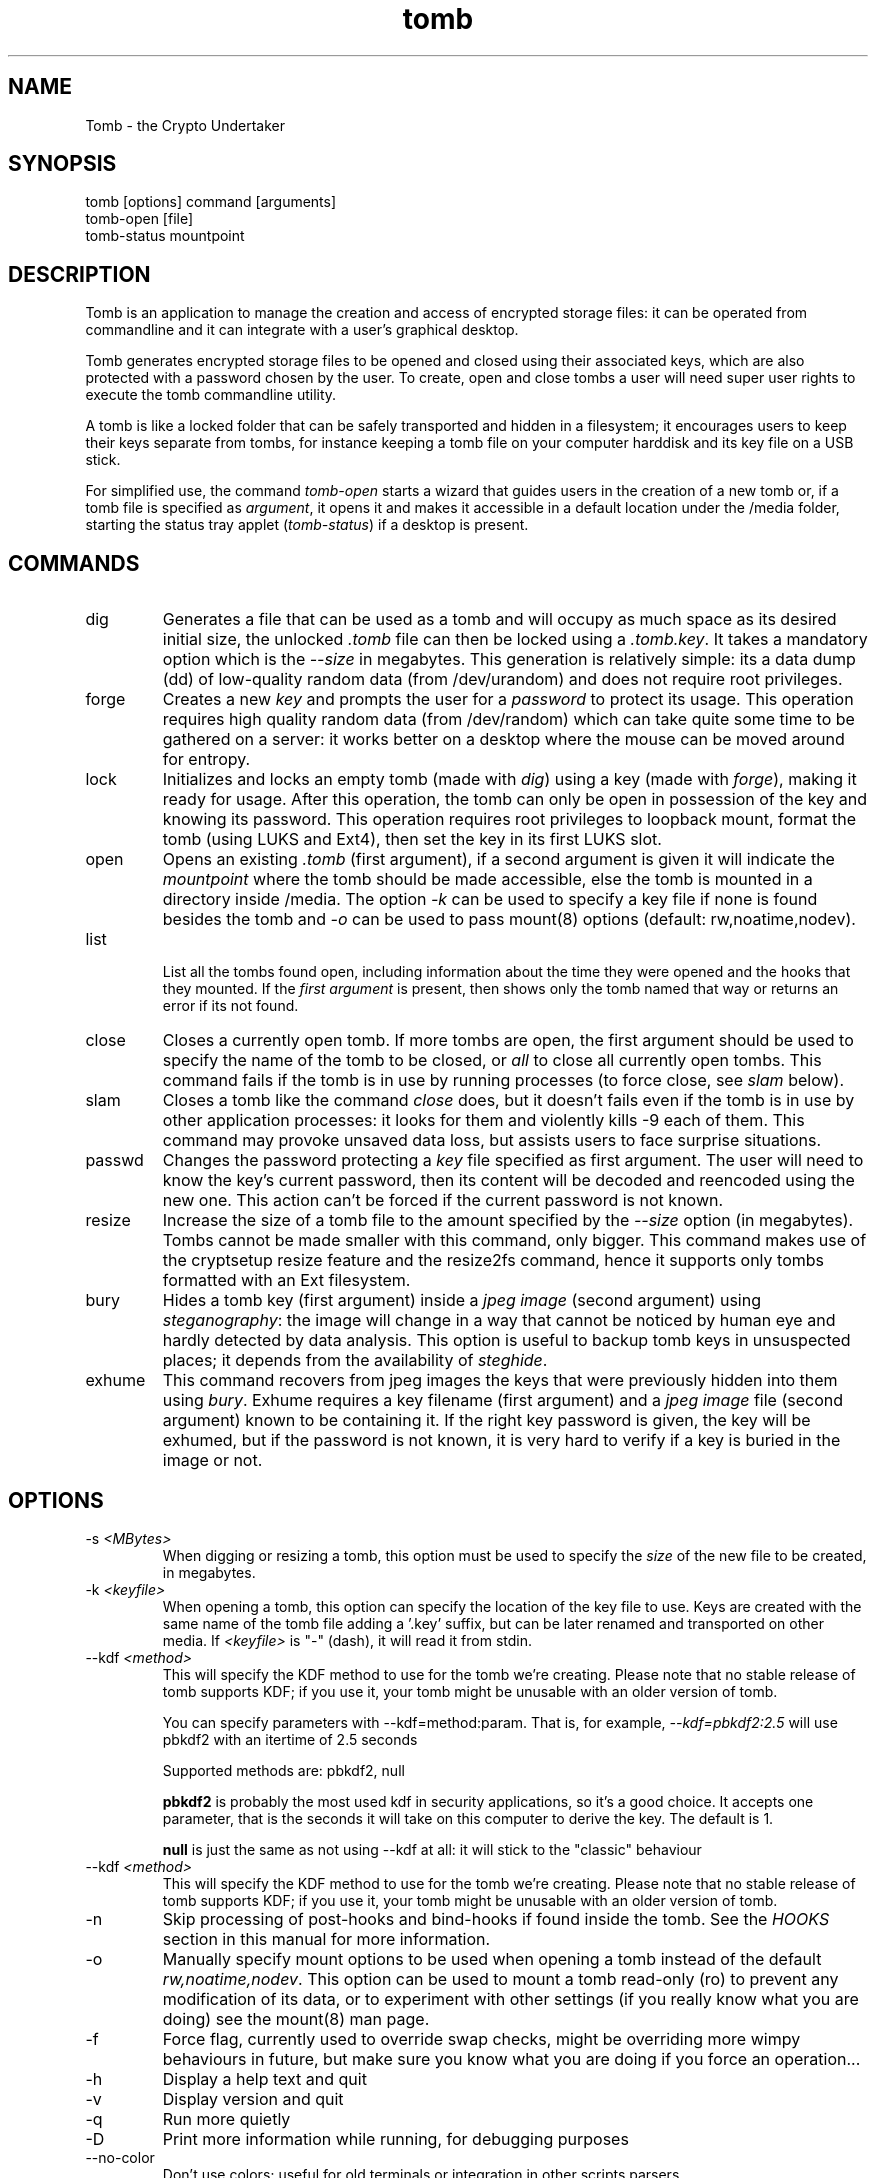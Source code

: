 .TH tomb 1 "Sept 26, 2011" "tomb"

.SH NAME
Tomb \- the Crypto Undertaker

.SH SYNOPSIS
.B
.IP "tomb [options] command [arguments]"
.B
.IP "tomb-open [file]"
.B
.IP "tomb-status mountpoint"

.SH DESCRIPTION

Tomb is an application to manage the creation and access of encrypted
storage files: it can be operated from commandline and it can
integrate with a user's graphical desktop.

Tomb generates encrypted storage files to be opened and closed using
their associated keys, which are also protected with a password chosen
by the user. To create, open and close tombs a user will need super
user rights to execute the tomb commandline utility.

A tomb is like a locked folder that can be safely transported and
hidden in a filesystem; it encourages users to keep their keys
separate from tombs, for instance keeping a tomb file on your computer
harddisk and its key file on a USB stick.

For simplified use, the command \fItomb-open\fR starts a wizard that
guides users in the creation of a new tomb or, if a tomb file is
specified as \fIargument\fR, it opens it and makes it accessible in a
default location under the /media folder, starting the status tray
applet (\fItomb-status\fR) if a desktop is present.


.SH COMMANDS

.B
.IP "dig"
Generates a file that can be used as a tomb and will occupy as much
space as its desired initial size, the unlocked \fI.tomb\fR file can
then be locked using a \fI.tomb.key\fR. It takes a mandatory option
which is the \fI--size\fR in megabytes. This generation is relatively
simple: its a data dump (dd) of low-quality random data (from
/dev/urandom) and does not require root privileges.

.B
.IP "forge"
Creates a new \fIkey\fR and prompts the user for a \fIpassword\fR to
protect its usage. This operation requires high quality random data
(from /dev/random) which can take quite some time to be gathered on a
server: it works better on a desktop where the mouse can be moved
around for entropy.

.B
.IP "lock"
Initializes and locks an empty tomb (made with \fIdig\fR) using a key
(made with \fIforge\fR), making it ready for usage. After this
operation, the tomb can only be open in possession of the key and
knowing its password. This operation requires root privileges to
loopback mount, format the tomb (using LUKS and Ext4), then set the
key in its first LUKS slot.

.B
.IP "open"
Opens an existing \fI.tomb\fR (first argument), if a second argument is
given it will indicate the \fImountpoint\fR where the tomb should be
made accessible, else the tomb is mounted in a directory inside
/media. The option \fI-k\fR can be used to specify a key file if none
is found besides the tomb and \fI-o\fR can be used to pass mount(8)
options (default: rw,noatime,nodev).

.B
.IP "list"

List all the tombs found open, including information about the time
they were opened and the hooks that they mounted. If the \fIfirst
argument\fR is present, then shows only the tomb named that way or
returns an error if its not found.

.B
.IP "close"
Closes a currently open tomb.  If more tombs are open, the first
argument should be used to specify the name of the tomb to be closed,
or \fIall\fR to close all currently open tombs. This command fails if
the tomb is in use by running processes (to force close, see
\fIslam\fR below).

.B
.IP "slam"
Closes a tomb like the command \fIclose\fR does, but it doesn't fails
even if the tomb is in use by other application processes: it looks
for them and violently kills \-9 each of them. This command may
provoke unsaved data loss, but assists users to face surprise
situations.


.B
.IP "passwd"
Changes the password protecting a \fIkey\fR file specified as first
argument. The user will need to know the key's current password, then
its content will be decoded and reencoded using the new one. This
action can't be forced if the current password is not known.


.B
.IP "resize"
Increase the size of a tomb file to the amount specified by the
\fI--size\fR option (in megabytes). Tombs cannot be made smaller with
this command, only bigger. This command makes use of the cryptsetup
resize feature and the resize2fs command, hence it supports only tombs
formatted with an Ext filesystem.


.B
.IP "bury"
Hides a tomb key (first argument) inside a \fIjpeg image\fR (second
argument) using \fIsteganography\fR: the image will change in a way
that cannot be noticed by human eye and hardly detected by data
analysis. This option is useful to backup tomb keys in unsuspected
places; it depends from the availability of \fIsteghide\fR.

.B
.IP "exhume"
This command recovers from jpeg images the keys that were previously
hidden into them using \fIbury\fR.  Exhume requires a key filename
(first argument) and a \fIjpeg image\fR file (second argument) known
to be containing it. If the right key password is given, the key will
be exhumed, but if the password is not known, it is very hard to
verify if a key is buried in the image or not.

.SH OPTIONS
.B
.B
.IP "-s \fI<MBytes>\fR" 
When digging or resizing a tomb, this option must be used to specify
the \fIsize\fR of the new file to be created, in megabytes.
.B
.IP "-k \fI<keyfile>\fR"
When opening a tomb, this option can specify the location of the key
file to use. Keys are created with the same name of the tomb file
adding a '.key' suffix, but can be later renamed and transported on
other media.  If \fI<keyfile>\fR is "-" (dash), it will read it from
stdin.

.B
.IP "--kdf \fI<method>\fR"
This will specify the KDF method to use for the tomb we're creating.
Please note that no stable release of tomb supports KDF; if you use it,
your tomb might be unusable with an older version of tomb.

You can specify parameters with --kdf=method:param. That is, for example,
\fI--kdf=pbkdf2:2.5\fR will use pbkdf2 with an itertime of 2.5 seconds

Supported methods are: pbkdf2, null

.B pbkdf2
is probably the most used kdf in security applications, so it's a good choice.
It accepts one parameter, that is the seconds it will take on this computer to
derive the key. The default is 1.

.B null
is just the same as not using --kdf at all: it will stick to the "classic"
behaviour

.B
.IP "--kdf \fI<method>\fR"
This will specify the KDF method to use for the tomb we're creating.
Please note that no stable release of tomb supports KDF; if you use it,
your tomb might be unusable with an older version of tomb.
.B
.IP "-n"
Skip processing of post-hooks and bind-hooks if found inside the tomb.
See the \fIHOOKS\fR section in this manual for more information.
.B
.IP "-o"
Manually specify mount options to be used when opening a tomb instead
of the default \fIrw,noatime,nodev\fR. This option can be used to
mount a tomb read-only (ro) to prevent any modification of its data,
or to experiment with other settings (if you really know what you are
doing) see the mount(8) man page.
.B
.IP "-f"
Force flag, currently used to override swap checks, might be
overriding more wimpy behaviours in future, but make sure you know
what you are doing if you force an operation...
.B
.IP "-h"
Display a help text and quit
.B
.IP "-v"
Display version and quit
.B
.IP "-q"
Run more quietly
.B
.IP "-D"
Print more information while running, for debugging purposes
.B
.IP "--no-color"
Don't use colors; useful for old terminals or integration in other
scripts parsers


.SH HOOKS

Hooks are special files that can be placed inside the tomb and trigger
actions when it is opened and closed; there are two kinds of such
files: \fIbind-hooks\fR and \fIpost-hooks\fR can be placed in the
base root of the tomb.

.B
.IP "bind-hooks"
This hook file consists of a simple two column list of files or
directories inside the tomb to be made directly accessible inside the
current user's home directory. Tomb will use the "mount \-o bind"
command to bind locations inside the tomb to locations found in $HOME
so in the first column are indicated paths relative to the tomb and in
the second column are indicated paths relative to $HOME contents, for
example:
.EX
  mail          mail
  .gnupg        .gnupg
  .fmrc         .fetchmailrc
  .mozilla      .mozilla
.EE

.B
.IP "post-hooks"
This hook file gets executed as user by tomb right after opening it;
it can consist of a shell script of a binary executable that performs
batch operations every time a tomb is opened.

.SH PRIVILEGE ESCALATION

The tomb commandline tool needs to acquire super user rights to
execute most of its operations: to do so it uses sudo(8), while
pinentry(1) is adopted to collect passwords from the user.

Tomb executes as super user only those commands requiring it, while it
executes desktop applications as processes owned by the user.

.SH SWAP

During "create", "open" and "passwd" operations, swap will complain
and \fIabort if your system has swap activated\fR. You can disable
this behaviour using the \fI--force\fR. Before doing that, however,
you may be interested in knowing the risks of doing so:
.IP \(bu
During such operations a lack of available memory could cause the swap
to write your secret key on the disk.
.IP \(bu
Even while using an opened tomb, another application could occupy too
much memory so that the swap needs to be used, this way it is possible
that some contents of files contained into the tomb are physically
written on your disk, not encrypted.
.P

If you don't need swap, execute \fI swapoff -a\fR. If you really need
it, you could make an encrypted swap it. Tomb doesn't detect if your
swap is encrypted, and will complain anyway.

.SH EXAMPLES
Inline example:
.EX
	test test
.EE
.SH BUGS
Please report bugs on the tracker at
.UR http://bugs.dyne.org
.UE

Get in touch with developers via mail using this
.UR http://dyne.org/contact
web page
.UE
or via chat on
.UR http://irc.dyne.org
.UE

.SH AUTHORS

Tomb is designed and written by Denis Roio aka Jaromil.

Tomb includes code by Anathema and Boyska.

Tomb's artwork is contributed by Jordi aka Mon Mort

Testing and reviews are contributed by Hellekin O. Wolf, Dreamer,
Shining, Mancausoft, Asbesto Molesto.

Cryptsetup is developed by Christophe Saout and Clemens Fruhwirth

.SH COPYING

This manual is Copyleft (c) 2011 Denis Roio <\fIjaromil@dyne.org\fR>

It includes contributions by Boyska

Permission is  granted to copy,  distribute and/or modify  this manual
under the terms of the  GNU Free Documentation License, Version 1.1 or
any  later   version  published  by  the   Free  Software  Foundation.
Permission is granted  to make and distribute verbatim  copies of this
manual page  provided the above  copyright notice and  this permission
notice are preserved on all copies.

.SH AVAILABILITY

The most recent version of Tomb sourcecode and up to date
documentation is available for download from its website on
\fIhttp://tomb.dyne.org\fR.

.SH SEE ALSO

.B
.IP cryptsetup(8)

GnuPG website on http://www.gnupg.org

DM-Crypt website on http://www.saout.de/misc/dm-crypt

LUKS website, http://code.google.com/p/cryptsetup
